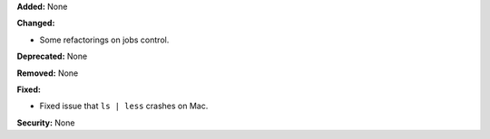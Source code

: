 **Added:** None

**Changed:**

* Some refactorings on jobs control.

**Deprecated:** None

**Removed:** None

**Fixed:**

* Fixed issue that ``ls | less`` crashes on Mac.

**Security:** None
